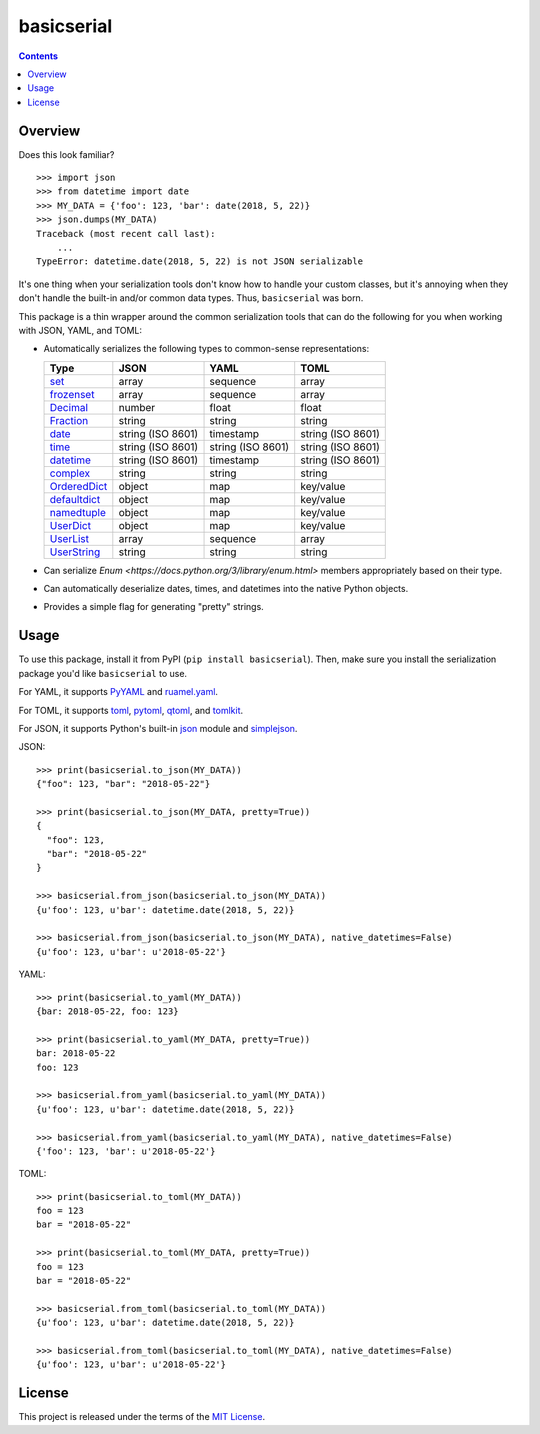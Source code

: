 ***********
basicserial
***********

.. image:: https://img.shields.io/pypi/v/basicserial.svg
   :target: https://pypi.python.org/pypi/basicserial
.. image:: https://img.shields.io/pypi/l/basicserial.svg
   :target: https://pypi.python.org/pypi/basicserial
.. image:: https://github.com/jayclassless/basicserial/workflows/Test/badge.svg
   :target: https://github.com/jayclassless/basicserial/actions

.. contents:: Contents


Overview
========
Does this look familiar?

::

    >>> import json
    >>> from datetime import date
    >>> MY_DATA = {'foo': 123, 'bar': date(2018, 5, 22)}
    >>> json.dumps(MY_DATA)
    Traceback (most recent call last):
        ...
    TypeError: datetime.date(2018, 5, 22) is not JSON serializable

It's one thing when your serialization tools don't know how to handle your
custom classes, but it's annoying when they don't handle the built-in and/or
common data types. Thus, ``basicserial`` was born.

This package is a thin wrapper around the common serialization tools that can
do the following for you when working with JSON, YAML, and TOML:

* Automatically serializes the following types to common-sense representations:

  .. list-table::
     :header-rows: 1

     * - Type
       - JSON
       - YAML
       - TOML
     * - `set <https://docs.python.org/3/library/stdtypes.html#set>`_
       - array
       - sequence
       - array
     * - `frozenset <https://docs.python.org/3/library/stdtypes.html#frozenset>`_
       - array
       - sequence
       - array
     * - `Decimal <https://docs.python.org/3/library/decimal.html>`_
       - number
       - float
       - float
     * - `Fraction <https://docs.python.org/3/library/fractions.html>`_
       - string
       - string
       - string
     * - `date <https://docs.python.org/3/library/datetime.html#date-objects>`_
       - string (ISO 8601)
       - timestamp
       - string (ISO 8601)
     * - `time <https://docs.python.org/3/library/datetime.html#time-objects>`_
       - string (ISO 8601)
       - string (ISO 8601)
       - string (ISO 8601)
     * - `datetime <https://docs.python.org/3/library/datetime.html#datetime-objects>`_
       - string (ISO 8601)
       - timestamp
       - string (ISO 8601)
     * - `complex <https://docs.python.org/3/library/functions.html#complex>`_
       - string
       - string
       - string
     * - `OrderedDict <https://docs.python.org/3/library/collections.html#collections.OrderedDict>`_
       - object
       - map
       - key/value
     * - `defaultdict <https://docs.python.org/3/library/collections.html#defaultdict-objects>`_
       - object
       - map
       - key/value
     * - `namedtuple <https://docs.python.org/3/library/collections.html#namedtuple-factory-function-for-tuples-with-named-fields>`_
       - object
       - map
       - key/value
     * - `UserDict <https://docs.python.org/3/library/collections.html#userdict-objects>`_
       - object
       - map
       - key/value
     * - `UserList <https://docs.python.org/3/library/collections.html#userlist-objects>`_
       - array
       - sequence
       - array
     * - `UserString <https://docs.python.org/3/library/collections.html#userstring-objects>`_
       - string
       - string
       - string

* Can serialize `Enum <https://docs.python.org/3/library/enum.html>` members
  appropriately based on their type.

* Can automatically deserialize dates, times, and datetimes into the native
  Python objects.

* Provides a simple flag for generating "pretty" strings.


Usage
=====
To use this package, install it from PyPI (``pip install basicserial``). Then,
make sure you install the serialization package you'd like ``basicserial`` to
use.

For YAML, it supports `PyYAML <https://pypi.org/project/PyYAML>`_ and
`ruamel.yaml <https://pypi.org/project/ruamel.yaml>`_.

For TOML, it supports `toml <https://pypi.org/project/toml>`_, `pytoml
<https://pypi.org/project/pytoml>`_, `qtoml <https://pypi.org/project/qtoml>`_,
and `tomlkit <https://pypi.org/project/tomlkit>`_.

For JSON, it supports Python's built-in `json
<https://docs.python.org/3/library/json.html>`_ module and `simplejson
<https://pypi.org/project/simplejson>`_.

JSON::

    >>> print(basicserial.to_json(MY_DATA))
    {"foo": 123, "bar": "2018-05-22"}

    >>> print(basicserial.to_json(MY_DATA, pretty=True))
    {
      "foo": 123,
      "bar": "2018-05-22"
    }

    >>> basicserial.from_json(basicserial.to_json(MY_DATA))
    {u'foo': 123, u'bar': datetime.date(2018, 5, 22)}

    >>> basicserial.from_json(basicserial.to_json(MY_DATA), native_datetimes=False)
    {u'foo': 123, u'bar': u'2018-05-22'}


YAML::

    >>> print(basicserial.to_yaml(MY_DATA))
    {bar: 2018-05-22, foo: 123}

    >>> print(basicserial.to_yaml(MY_DATA, pretty=True))
    bar: 2018-05-22
    foo: 123

    >>> basicserial.from_yaml(basicserial.to_yaml(MY_DATA))
    {u'foo': 123, u'bar': datetime.date(2018, 5, 22)}

    >>> basicserial.from_yaml(basicserial.to_yaml(MY_DATA), native_datetimes=False)
    {'foo': 123, 'bar': u'2018-05-22'}


TOML::

    >>> print(basicserial.to_toml(MY_DATA))
    foo = 123
    bar = "2018-05-22"

    >>> print(basicserial.to_toml(MY_DATA, pretty=True))
    foo = 123
    bar = "2018-05-22"

    >>> basicserial.from_toml(basicserial.to_toml(MY_DATA))
    {u'foo': 123, u'bar': datetime.date(2018, 5, 22)}

    >>> basicserial.from_toml(basicserial.to_toml(MY_DATA), native_datetimes=False)
    {u'foo': 123, u'bar': u'2018-05-22'}


License
=======
This project is released under the terms of the `MIT License`_.

.. _MIT License: https://opensource.org/licenses/MIT

